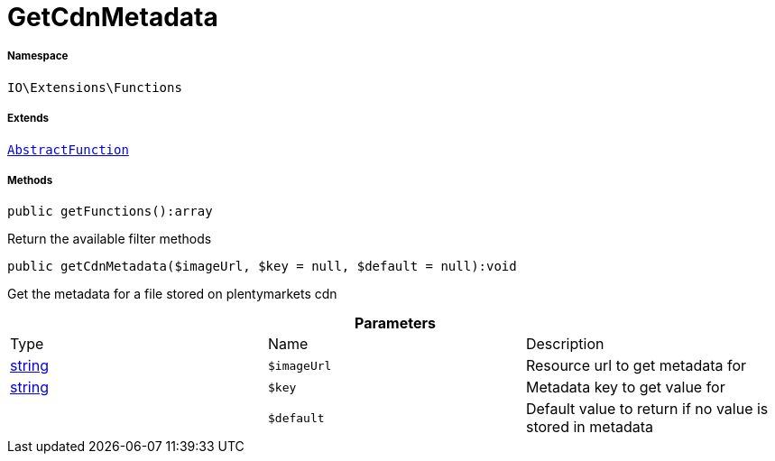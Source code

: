 :table-caption!:
:example-caption!:
:source-highlighter: prettify
:sectids!:
[[io__getcdnmetadata]]
= GetCdnMetadata





===== Namespace

`IO\Extensions\Functions`

===== Extends
xref:IO/Extensions/AbstractFunction.adoc#[`AbstractFunction`]





===== Methods

[source%nowrap, php]
----

public getFunctions():array

----







Return the available filter methods

[source%nowrap, php]
----

public getCdnMetadata($imageUrl, $key = null, $default = null):void

----







Get the metadata for a file stored on plentymarkets cdn

.*Parameters*
|===
|Type |Name |Description
|link:http://php.net/string[string^]
a|`$imageUrl`
|Resource url to get metadata for

|link:http://php.net/string[string^]
a|`$key`
|Metadata key to get value for

| 
a|`$default`
|Default value to return if no value is stored in metadata
|===


